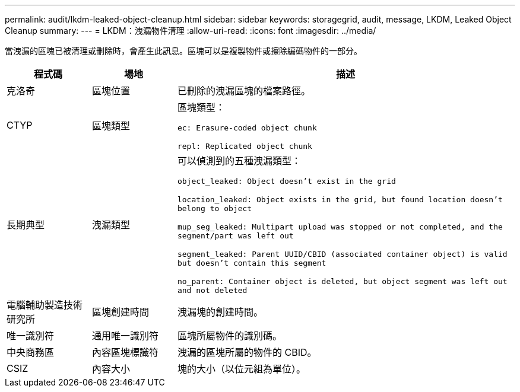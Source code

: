 ---
permalink: audit/lkdm-leaked-object-cleanup.html 
sidebar: sidebar 
keywords: storagegrid, audit, message, LKDM, Leaked Object Cleanup 
summary:  
---
= LKDM：洩漏物件清理
:allow-uri-read: 
:icons: font
:imagesdir: ../media/


[role="lead"]
當洩漏的區塊已被清理或刪除時，會產生此訊息。區塊可以是複製物件或擦除編碼物件的一部分。

[cols="1a,1a,4a"]
|===
| 程式碼 | 場地 | 描述 


 a| 
克洛奇
 a| 
區塊位置
 a| 
已刪除的洩漏區塊的檔案路徑。



 a| 
CTYP
 a| 
區塊類型
 a| 
區塊類型：

`ec: Erasure-coded object chunk`

`repl: Replicated object chunk`



 a| 
長期典型
 a| 
洩漏類型
 a| 
可以偵測到的五種洩漏類型：

`object_leaked: Object doesn’t exist in the grid`

`location_leaked: Object exists in the grid, but found location doesn’t belong to object`

`mup_seg_leaked: Multipart upload was stopped or not completed, and the segment/part was left out`

`segment_leaked: Parent UUID/CBID (associated container object) is valid but doesn't contain this segment`

`no_parent: Container object is deleted, but object segment was left out and not deleted`



 a| 
電腦輔助製造技術研究所
 a| 
區塊創建時間
 a| 
洩漏塊的創建時間。



 a| 
唯一識別符
 a| 
通用唯一識別符
 a| 
區塊所屬物件的識別碼。



 a| 
中央商務區
 a| 
內容區塊標識符
 a| 
洩漏的區塊所屬的物件的 CBID。



 a| 
CSIZ
 a| 
內容大小
 a| 
塊的大小（以位元組為單位）。

|===